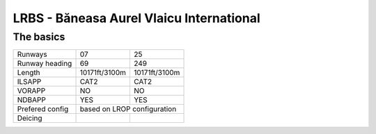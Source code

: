 LRBS - Băneasa Aurel Vlaicu International
=========================================
The basics
""""""""""
+-----------------+---------------+---------------+
| Runways         | 07            | 25            |
+-----------------+---------------+---------------+
| Runway heading  | 69            | 249           |
+-----------------+---------------+---------------+
| Length          | 10171ft/3100m | 10171ft/3100m |
+-----------------+---------------+---------------+
| ILSAPP          | CAT2          | CAT2          |
+-----------------+---------------+---------------+
| VORAPP          | NO            | NO            |
+-----------------+---------------+---------------+
| NDBAPP          | YES           | YES           |
+-----------------+---------------+---------------+
| Prefered config | based on LROP configuration   |
+-----------------+---------------+---------------+
| Deicing         |               |               |
+-----------------+---------------+---------------+
